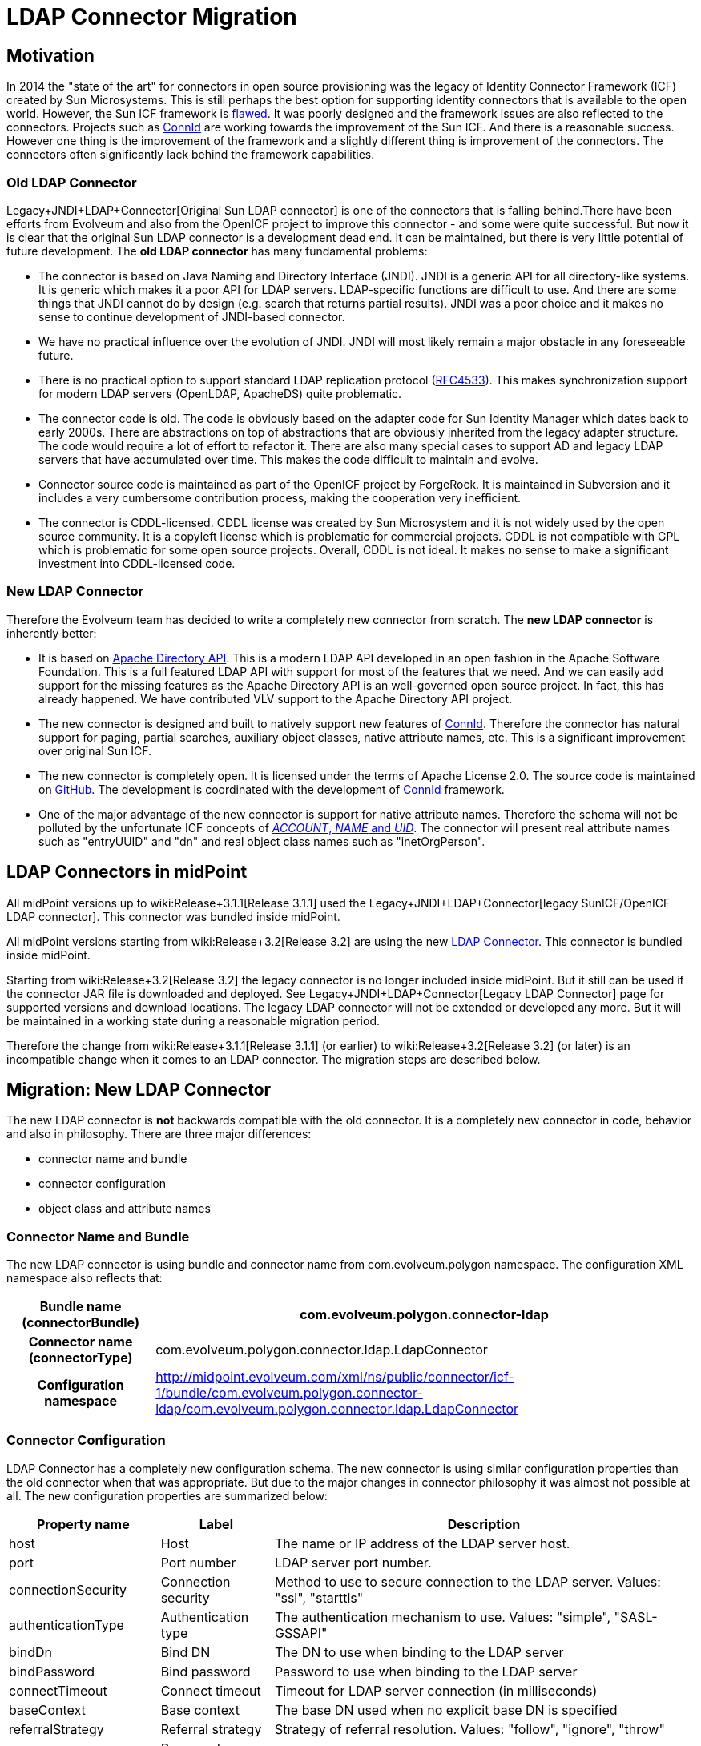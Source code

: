 = LDAP Connector Migration
:page-wiki-name: LDAP Connector Migration
:page-wiki-id: 19922968
:page-wiki-metadata-create-user: semancik
:page-wiki-metadata-create-date: 2015-08-05T10:20:10.438+02:00
:page-wiki-metadata-modify-user: semancik
:page-wiki-metadata-modify-date: 2015-08-05T13:52:10.707+02:00
:page-obsolete: true

== Motivation

In 2014 the "state of the art" for connectors in open source provisioning was the legacy of Identity Connector Framework (ICF) created by Sun Microsystems.
This is still perhaps the best option for supporting identity connectors that is available to the open world.
However, the Sun ICF framework is xref:/connectors/connid/1.x/icf-issues/[flawed]. It was poorly designed and the framework issues are also reflected to the connectors.
Projects such as xref:/midpoint/reference/resources/connid/[ConnId] are working towards the improvement of the Sun ICF.
And there is a reasonable success.
However one thing is the improvement of the framework and a slightly different thing is improvement of the connectors.
The connectors often significantly lack behind the framework capabilities.


=== Old LDAP Connector

Legacy+JNDI+LDAP+Connector[Original Sun LDAP connector] is one of the connectors that is falling behind.There have been efforts from Evolveum and also from the OpenICF project to improve this connector - and some were quite successful.
But now it is clear that the original Sun LDAP connector is a development dead end.
It can be maintained, but there is very little potential of future development.
The *old LDAP connector* has many fundamental problems:

* The connector is based on Java Naming and Directory Interface (JNDI).
JNDI is a generic API for all directory-like systems.
It is generic which makes it a poor API for LDAP servers.
LDAP-specific functions are difficult to use.
And there are some things that JNDI cannot do by design (e.g. search that returns partial results).
JNDI was a poor choice and it makes no sense to continue development of JNDI-based connector.

* We have no practical influence over the evolution of JNDI.
JNDI will most likely remain a major obstacle in any foreseeable future.

* There is no practical option to support standard LDAP replication protocol (link:https://tools.ietf.org/html/rfc4533[RFC4533]). This makes synchronization support for modern LDAP servers (OpenLDAP, ApacheDS) quite problematic.

* The connector code is old.
The code is obviously based on the adapter code for Sun Identity Manager which dates back to early 2000s.
There are abstractions on top of abstractions that are obviously inherited from the legacy adapter structure.
The code would require a lot of effort to refactor it.
There are also many special cases to support AD and legacy LDAP servers that have accumulated over time.
This makes the code difficult to maintain and evolve.

* Connector source code is maintained as part of the OpenICF project by ForgeRock.
It is maintained in Subversion and it includes a very cumbersome contribution process, making the cooperation very inefficient.

* The connector is CDDL-licensed.
CDDL license was created by Sun Microsystem and it is not widely used by the open source community.
It is a copyleft license which is problematic for commercial projects.
CDDL is not compatible with GPL which is problematic for some open source projects.
Overall, CDDL is not ideal.
It makes no sense to make a significant investment into CDDL-licensed code.


=== New LDAP Connector

Therefore the Evolveum team has decided to write a completely new connector from scratch.
The *new LDAP connector* is inherently better:

* It is based on link:https://directory.apache.org/api/[Apache Directory API]. This is a modern LDAP API developed in an open fashion in the Apache Software Foundation.
This is a full featured LDAP API with support for most of the features that we need.
And we can easily add support for the missing features as the Apache Directory API is an well-governed open source project.
In fact, this has already happened.
We have contributed VLV support to the Apache Directory API project.

* The new connector is designed and built to natively support new features of xref:/midpoint/reference/resources/connid/[ConnId]. Therefore the connector has natural support for paging, partial searches, auxiliary object classes, native attribute names, etc.
This is a significant improvement over original Sun ICF.

* The new connector is completely open.
It is licensed under the terms of Apache License 2.0. The source code is maintained on link:https://github.com/Evolveum/connector-ldap[GitHub]. The development is coordinated with the development of xref:/midpoint/reference/resources/connid/[ConnId] framework.

* One of the major advantage of the new connector is support for native attribute names.
Therefore the schema will not be polluted by the unfortunate ICF concepts of xref:/connectors/connid/1.x/openicf/[__ACCOUNT__, __NAME__ and __UID__]. The connector will present real attribute names such as "entryUUID" and "dn" and real object class names such as "inetOrgPerson".


== LDAP Connectors in midPoint

All midPoint versions up to wiki:Release+3.1.1[Release 3.1.1] used the Legacy+JNDI+LDAP+Connector[legacy SunICF/OpenICF LDAP connector]. This connector was bundled inside midPoint.

All midPoint versions starting from wiki:Release+3.2[Release 3.2] are using the new xref:/connectors/connectors/com.evolveum.polygon.connector.ldap.LdapConnector/[LDAP Connector]. This connector is bundled inside midPoint.

Starting from wiki:Release+3.2[Release 3.2] the legacy connector is no longer included inside midPoint.
But it still can be used if the connector JAR file is downloaded and deployed.
See Legacy+JNDI+LDAP+Connector[Legacy LDAP Connector] page for supported versions and download locations.
The legacy LDAP connector will not be extended or developed any more.
But it will be maintained in a working state during a reasonable migration period.

Therefore the change from wiki:Release+3.1.1[Release 3.1.1] (or earlier) to wiki:Release+3.2[Release 3.2] (or later) is an incompatible change when it comes to an LDAP connector.
The migration steps are described below.


== Migration: New LDAP Connector

The new LDAP connector is *not* backwards compatible with the old connector.
It is a completely new connector in code, behavior and also in philosophy.
There are three major differences:

* connector name and bundle

* connector configuration

* object class and attribute names


=== Connector Name and Bundle

The new LDAP connector is using bundle and connector name from com.evolveum.polygon namespace.
The configuration XML namespace also reflects that:

[%autowidth,cols="h,1"]
|===
| Bundle name (connectorBundle) | com.evolveum.polygon.connector-ldap

| Connector name (connectorType)
| com.evolveum.polygon.connector.ldap.LdapConnector


| Configuration namespace
| link:http://midpoint.evolveum.com/xml/ns/public/connector/icf-1/bundle/com.evolveum.polygon.connector-ldap/com.evolveum.polygon.connector.ldap.LdapConnector[http://midpoint.evolveum.com/xml/ns/public/connector/icf-1/bundle/com.evolveum.polygon.connector-ldap/com.evolveum.polygon.connector.ldap.LdapConnector]


|===


=== Connector Configuration

LDAP Connector has a completely new configuration schema.
The new connector is using similar configuration properties than the old connector when that was appropriate.
But due to the major changes in connector philosophy it was almost not possible at all.
The new configuration properties are summarized below:

[%autowidth]
|===
| Property name | Label | Description

| host
| Host
| The name or IP address of the LDAP server host.


| port
| Port number
| LDAP server port number.


| connectionSecurity
| Connection security
| Method to use to secure connection to the LDAP server.
Values: "ssl", "starttls"


| authenticationType
| Authentication type
| The authentication mechanism to use.
Values: "simple", "SASL-GSSAPI"


| bindDn
| Bind DN
| The DN to use when binding to the LDAP server


| bindPassword
| Bind password
| Password to use when binding to the LDAP server


| connectTimeout
| Connect timeout
| Timeout for LDAP server connection (in milliseconds)


| baseContext
| Base context
| The base DN used when no explicit base DN is specified


| referralStrategy
| Referral strategy
| Strategy of referral resolution.
Values: "follow", "ignore", "throw"


| passwordAttribute
| Password attribute
| Name of the LDAP attribute that is used to store account password


| passwordHashAlgorithm
| Password hash algorithm
| Hash the passwords with a specified algorithm before they are sent to the server.


| pagingStrategy
| Paging strategy
| Strategy used to send search requests that require paging.
Usually specified preference over mechanisms such as VLV or simple paged results.
Values: "none", "auto", "spr", "vlv"


| pagingBlockSize
| Paging block size
| Number of entries in one paging block.
Used as a default value when page size is not explicitly specified in the request.


| vlvSortAttribute
| VLV sort attribute
| Name of LDAP attribute used to sort the results if VLV is used for paging and no explicit sorting attribute is specified in the request.


| vlvSortOrderingRule
| VLV ordering rule
| LDAP ordering rule to use in VLV requests.
Some LDAP servers require explicit specification of ordering rule.


| uidAttribute
| Primary identifier attribute
| Name of LDAP attribute to use as a primary identifier.
This will be used as ConnId `pass:[__UID__]` attribute.
The default is entryUUID which is the best choice for modern LDAP servers.
Value of "dn" can be used here to use entry DN as a primary identifier.


| operationalAttributes
| Operational attributes
| Names of significant LDAP operational attributes.
Connector will try to return these attributes in each entry.


| readSchema
| Read schema
| If set to true (which is the default) then the connector will try to read LDAP schema.


| schemaQuirksMode
| Schema quirks mode
| Some LDAP servers use strange or non-standard variations of schema definition.
The quirks mode is used to tolerate these variations and use as much of the schema definition as possible.


| synchronizationStrategy
| Synchronization strategy
| Strategy to use for almost-real-time synchronization.
Values: "none", "auto", "sunChangeLog", "modifyTimestamp"


| changeLogBlockSize
| Changelog block size
| Number of change log entries to fetch in a single request.


| changeNumberAttribute
| Change number attribute
| "Change number" attribute - unique indentifier of the change in the change log.


|===

Configuration samples for all LDAP resources were updated to the new LDAP connector.
The wiki:Configuration+Samples[Configuration Samples] are located at the usual places.


=== Shadows

The xref:/midpoint/reference/resources/shadow/[shadows] in the old connector looked like this:

.Shadow: Legacy LDAP connector
[source]
----
<shadow>
  <objectClass>AccountObjectClass</objectClass>
  ...
  <attributes>
    <icfs:name>uid=foo,ou=people,dc=example,dc=com</icfs:name>
    <icfs:uid>b41da37e-3b58-11e5-ad73-001e8c717e5b</icfs:uid>
    <ri:uid>foo</ri:uid>
    <ri:cn>Foo Bar</ri:cn>
    ...
  </attributes>
</shadow>
----

Shadow for new connector looks like this:

.Shadow: New LDAP connector
[source]
----
<shadow>
  <objectClass>inetOrgPerson</objectClass>
  ...
  <attributes>
    <ri:dn>uid=foo,ou=people,dc=example,dc=com</ri:dn>
    <ri:entryUUID>b41da37e-3b58-11e5-ad73-001e8c717e5b</ri:entryUUID>
    <ri:uid>foo</ri:uid>
    <ri:cn>Foo Bar</ri:cn>
    ...
  </attributes>
</shadow>
----

The new LDAP connector is using native names of attributes and object classes and therefore it has obviously cleaner and better data structure.
But this data structure is different and currently there is no way how to automatically transform the shadows.


=== Migration steps

We recommend the following migration procedure:

. Add resource that will use the new LDAP connector.
Configure it as a completely new resource using the same hostname/port/credentials as the old one.

. Change assignment enforcement level to a permissive value (none or positive).

. Set up a correlation expression to correlate users with the LDAP accounts.
Reconcile the new LDAP resource.
The result should be that the LDAP accounts on the new resource are linked.

. Modify definitions of role and/or direct assignments to point to the new LDAP resource instead of the old one.
Resource reference (resourceRef) needs to be changed, but also any mappings for identifier attributes (link:http://icfsname[icfs:name] and link:http://icfsuid[icfs:uid] in the old connector).

. Delete old LDAP resource and all shadows that belong to that resource (there is now an option to do this efficiently in the Repository Objects GUI page).

. Recompute the users.
This should remove the orphaned linkRefs in user objects.

. Double-ckeck that every thing is switched to the new resource (roles, assignments, shadows exist and are linked to users).

. Change assignment enforcement level to the original.


== Migration: Legacy LDAP Connector

The legacy LDAP connector is still available and it still can be used.
This avoids the need for data (shadow) migration.
There is only a change in legacy LDAP connector bundle name (from com.evolveum.polygon.connector-ldap to com.evolveum.polygon.connector-ldap-legacy).

To use the legacy LDAP connector in midPoint 3.2 or later please follow these steps:

. Download JAR of the legacy LDAP connector and deploy it into midPoint

. In all the resource definitions change connectorRef to point to the newly discovered legacy LDAP connector.

. In all the resource definitions change connector configuration namespace from http://midpoint.evolveum.com/xml/ns/public/connector/icf-1/bundle/com.evolveum.polygon.connector-ldap/org.identityconnectors.ldap.LdapConnector to http://midpoint.evolveum.com/xml/ns/public/connector/icf-1/bundle/com.evolveum.polygon.connector-ldap-legacy/org.identityconnectors.ldap.LdapConnector.

. No change in configuration, shadows or roles is needed.

The legacy LDAP connector will be maintained for a reasonable migration period which mostly depends on the requirements of midPoint subscribers.
After that period the legacy connector will no longer be supported.
Therefore please plan the migration to the new connector accordingly.


== See Also

* xref:/connectors/connectors/com.evolveum.polygon.connector.ldap.LdapConnector/[LDAP Connector]

* Legacy+JNDI+LDAP+Connector[Legacy LDAP Connector]

* xref:/connectors/connid/1.x/icf-issues/[ICF Issues]